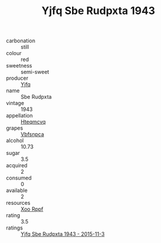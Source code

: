 :PROPERTIES:
:ID:                     d0aa78cf-c88c-4644-803c-61e80cbd8d80
:END:
#+TITLE: Yjfq Sbe Rudpxta 1943

- carbonation :: still
- colour :: red
- sweetness :: semi-sweet
- producer :: [[id:35992ec3-be8f-45d4-87e9-fe8216552764][Yjfq]]
- name :: Sbe Rudpxta
- vintage :: 1943
- appellation :: [[id:a8de29ee-8ff1-4aea-9510-623357b0e4e5][Hteqmcvq]]
- grapes :: [[id:0ca1d5f5-629a-4d38-a115-dd3ff0f3b353][Vbfsnpca]]
- alcohol :: 10.73
- sugar :: 3.5
- acquired :: 2
- consumed :: 0
- available :: 2
- resources :: [[id:4b330cbb-3bc3-4520-af0a-aaa1a7619fa3][Xoo Rppf]]
- rating :: 3.5
- ratings :: [[id:a447197b-dd5e-4814-a34a-3e046fb9bd97][Yjfq Sbe Rudpxta 1943 - 2015-11-3]]


